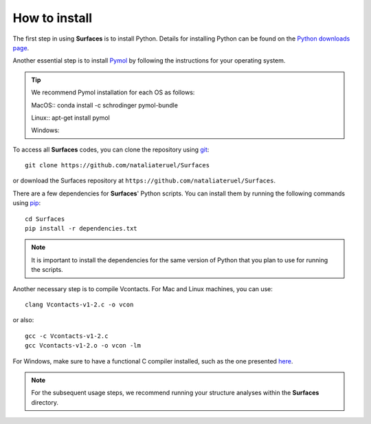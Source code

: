 How to install
=====

The first step in using **Surfaces** is to install Python. Details for installing Python can be found on the `Python downloads page <https://www.python.org/downloads/>`_.

Another essential step is to install `Pymol <https://pymol.org/2/>`_ by following the instructions for your operating system.

.. tip::

	We recommend Pymol installation for each OS as follows:
	
	MacOS::
	conda install -c schrodinger pymol-bundle

	Linux::
	apt-get install pymol
	
	Windows::
	

To access all **Surfaces** codes, you can clone the repository using `git <https://github.com/git-guides/install-git>`_::

	git clone https://github.com/nataliateruel/Surfaces

or download the Surfaces repository at ``https://github.com/nataliateruel/Surfaces``.

There are a few dependencies for **Surfaces**' Python scripts. You can install them by running the following commands using `pip <https://pip.pypa.io/en/stable/installation/>`_::

	cd Surfaces
	pip install -r dependencies.txt

.. note::
	
	It is important to install the dependencies for the same version of Python that you plan to use for running the scripts.

Another necessary step is to compile Vcontacts. For Mac and Linux machines, you can use::
	
   	clang Vcontacts-v1-2.c -o vcon
   
or also::

	gcc -c Vcontacts-v1-2.c
	gcc Vcontacts-v1-2.o -o vcon -lm

For Windows, make sure to have a functional C compiler installed, such as the one presented `here <https://www.wikihow.com/Run-C-Program-in-Command-Prompt>`_.

.. note::
	
	For the subsequent usage steps, we recommend running your structure analyses within the **Surfaces** directory.

